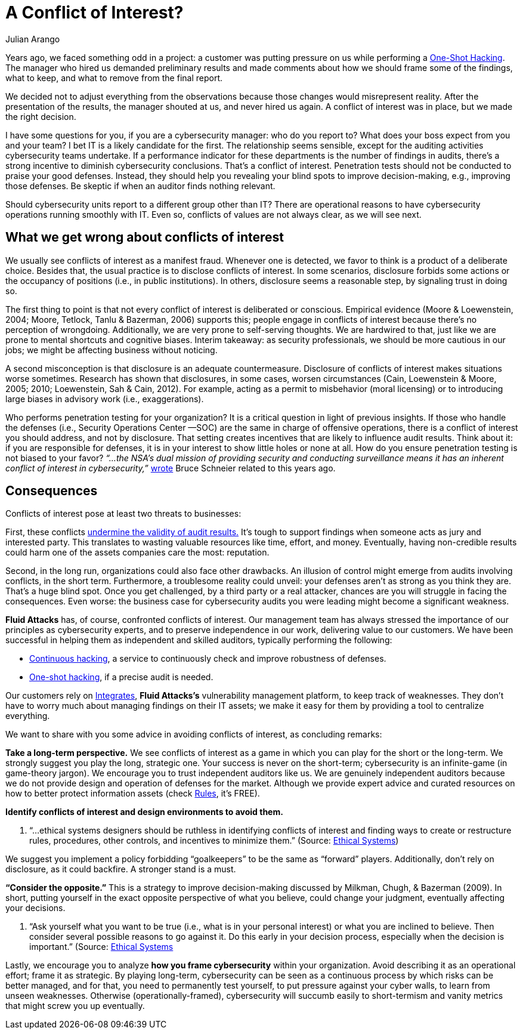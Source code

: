 :slug: conflict-interest/
:date: 2019-07-22
:subtitle: You probably don’t see it.
:category: attacks
:tags: challenge, business, ethical hacking, pentesting, security
:image: cover.png
:alt: handshake
:description: In cybersecurity, there’s plenty of opportunities for Conflicts of Interest to emerge. We discuss understanding, consequences, and ways to deal with them within organizations. Also, some questions arise related to auditing operations in cybersecurity.
:keywords: Conflict of interest, Hacking, Pentesting, Cybersecurity, Auditing, Business
:author: Julian Arango
:writer: jarango
:name: Julian Arango
:about1: Behavioral strategist
:about2: Data scientist in training.!


= A Conflict of Interest?

Years ago, we faced something odd in a project:
a customer was putting pressure on us while performing a
link:../../services/one-shot-hacking/[One-Shot Hacking].
The manager who hired us demanded preliminary results
and made comments about how we should frame some of the findings, what to keep,
and what to remove from the final report.

We decided not to adjust everything from the observations
because those changes would misrepresent reality.
After the presentation of the results, the manager shouted at us,
and never hired us again.
A conflict of interest was in place, but we made the right decision.

I have some questions for you, if you are a cybersecurity manager:
who do you report to? What does your boss expect from you and your team?
I bet +IT+ is a likely candidate for the first.
The relationship seems sensible,
except for the auditing activities cybersecurity teams undertake.
If a performance indicator for these departments
is the number of findings in audits,
there’s a strong incentive to diminish cybersecurity conclusions.
That’s a conflict of interest.
Penetration tests should not be conducted to praise your good defenses.
Instead, they should help you revealing your blind spots
to improve decision-making, e.g., improving those defenses.
Be skeptic if when an auditor finds nothing relevant.

Should cybersecurity units report to a different group other than +IT+?
There are operational reasons to have cybersecurity operations
running smoothly with +IT+.
Even so, conflicts of values are not always clear,
as we will see next.

== What we get wrong about conflicts of interest

We usually see conflicts of interest as a manifest fraud.
Whenever one is detected,
we favor to think is a product of a deliberate choice.
Besides that, the usual practice is to disclose conflicts of interest.
In some scenarios,
disclosure forbids some actions or the occupancy of positions
(i.e., in public institutions).
In others, disclosure seems a reasonable step, by signaling trust in doing so.

The first thing to point is that
not every conflict of interest is deliberated or conscious.
Empirical evidence (Moore & Loewenstein, 2004; Moore, Tetlock, Tanlu &
Bazerman, 2006) supports this;
people engage in conflicts of interest because
there’s no perception of wrongdoing.
Additionally, we are very prone to self-serving thoughts.
We are hardwired to that,
just like we are prone to mental shortcuts and cognitive biases.
Interim takeaway: as security professionals,
we should be more cautious in our jobs;
we might be affecting business without noticing.

A second misconception is that disclosure is an adequate countermeasure.
Disclosure of conflicts of interest makes situations worse sometimes.
Research has shown that disclosures, in some cases, worsen circumstances
(Cain, Loewenstein & Moore, 2005; 2010; Loewenstein, Sah & Cain, 2012).
For example, acting as a permit to misbehavior (moral licensing)
or to introducing large biases in advisory work (i.e., exaggerations).

Who performs penetration testing for your organization?
It is a critical question in light of previous insights.
If those who handle the defenses (i.e., Security Operations Center —SOC)
are the same in charge of offensive operations,
there is a conflict of interest you should address, and not by disclosure.
That setting creates incentives that are likely to influence audit results.
Think about it: if you are responsible for defenses,
it is in your interest to show little holes or none at all.
How do you ensure penetration testing is not biased to your favor?
_“...the NSA's dual mission of providing security and conducting surveillance
means it has an inherent conflict of interest in cybersecurity,”_
link:https://www.schneier.com/essays/archives/2009/03/who_should_be_in_cha.html[wrote]
Bruce Schneier related to this years ago.

== Consequences

Conflicts of interest pose at least two threats to businesses:

First, these conflicts
link:https://www.isaca.org/Journal/archives/2017/Volume-2/Documents/The-Validity-of-Penetration-Tests_joa_Eng_0417.pdf[undermine the validity of audit results.]
It’s tough to support findings when someone acts
as jury and interested party.
This translates to wasting valuable resources like time, effort, and money.
Eventually, having non-credible results
could harm one of the assets companies care the most: reputation.

Second, in the long run, organizations could also face other drawbacks.
An illusion of control might emerge from audits involving conflicts,
in the short term.
Furthermore, a troublesome reality could unveil:
your defenses aren’t as strong as you think they are.
That’s a huge blind spot.
Once you get challenged,
by a third party or a real attacker,
chances are you will struggle in facing the consequences.
Even worse: the business case for cybersecurity audits you were leading
might become a significant weakness.

*Fluid Attacks* has, of course, confronted conflicts of interest.
Our management team has always stressed the importance of our principles
as cybersecurity experts, and to preserve independence in our work,
delivering value to our customers.
We have been successful in helping them as independent and skilled auditors,
typically performing the following:

* link:../../services/continuous-hacking/[Continuous hacking],
a service to continuously check and improve robustness of defenses.
* link:../../services/one-shot-hacking/[One-shot hacking],
if a precise audit is needed.

Our customers rely on
link:../../products/integrates/[Integrates],
*Fluid Attacks's* vulnerability management platform,
to keep track of weaknesses.
They don’t have to worry much about managing findings on their IT assets;
we make it easy for them by providing a tool to centralize everything.

We want to share with you some advice in avoiding conflicts of interest,
as concluding remarks:

*Take a long-term perspective.*
We see conflicts of interest as a game
in which you can play for the short or the long-term.
We strongly suggest you play the long, strategic one.
Your success is never on the short-term;
cybersecurity is an infinite-game (in game-theory jargon).
We encourage you to trust independent auditors like us.
We are genuinely independent auditors because
we do not provide design and operation of defenses for the market.
Although we provide expert advice and curated resources
on how to better protect information assets (check
link:../../products/rules/[Rules],
it's FREE).

*Identify conflicts of interest and design environments to avoid them.*
[role="qanda"]
  . “...ethical systems designers should be ruthless in identifying
  conflicts of interest and finding ways to create or restructure rules,
  procedures, other controls, and incentives to minimize them.”
  (Source: link:https://www.ethicalsystems.org/content/contextual-influences[Ethical Systems])

We suggest you implement a policy forbidding “goalkeepers” to be the same
as “forward” players.
Additionally, don’t rely on disclosure, as it could backfire.
A stronger stand is a must.

*“Consider the opposite.”*
This is a strategy to improve decision-making
discussed by Milkman, Chugh, & Bazerman (2009).
In short, putting yourself in the exact opposite perspective
of what you believe, could change your judgment,
eventually affecting your decisions.

[role="qanda"]
  . “Ask yourself what you want to be true
  (i.e., what is in your personal interest)
  or what you are inclined to believe.
  Then consider several possible reasons to go against it.
  Do this early in your decision process,
  especially when the decision is important.” (Source:
  link:https://www.ethicalsystems.org/content/contextual-influences[Ethical Systems]

Lastly, we encourage you to analyze
*how you frame cybersecurity* within your organization.
Avoid describing it as an operational effort;
frame it as strategic.
By playing long-term,
cybersecurity can be seen as a continuous process
by which risks can be better managed, and for that,
you need to permanently test yourself,
to put pressure against your cyber walls, to learn from unseen weaknesses.
Otherwise (operationally-framed),
cybersecurity will succumb easily to short-termism
and vanity metrics that might screw you up eventually.
